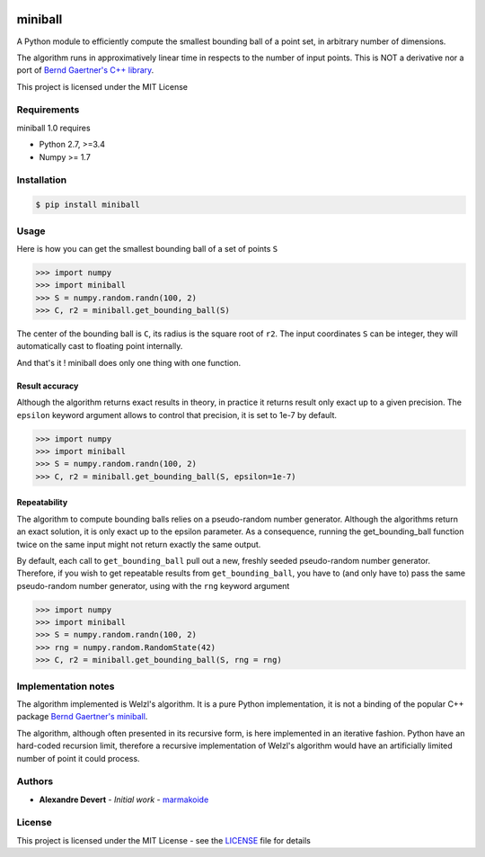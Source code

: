 .. image:: https://img.shields.io/pypi/v/miniball.svg
   :target: https://pypi.org/project/miniball/
   :alt: miniball on PyPI

.. image:: https://travis-ci.com/marmakoide/miniball.svg?branch=master
   :target: https://travis-ci.com/marmakoide/miniball
   :alt: miniball on TravisCI
   
.. image:: https://img.shields.io/badge/license-MIT-green.svg
   :target: https://github.com/marmakoide/miniball/blob/master/LICENSE
   :alt: MIT License badge

========
miniball
========

A Python module to efficiently compute the smallest bounding ball of a point 
set, in arbitrary number of dimensions.

The algorithm runs in approximatively linear time in respects to the number of
input points. This is NOT a derivative nor a port of 
`Bernd Gaertner's C++ library <https://people.inf.ethz.ch/gaertner/subdir/software/miniball.html>`__.

This project is licensed under the MIT License

Requirements
============

miniball 1.0 requires

* Python 2.7, >=3.4
* Numpy >= 1.7

Installation
============

.. code-block:: console

	$ pip install miniball


Usage
=====

Here is how you can get the smallest bounding ball of a set of points ``S``

.. code-block:: pycon

	>>> import numpy
	>>> import miniball
	>>> S = numpy.random.randn(100, 2)
	>>> C, r2 = miniball.get_bounding_ball(S)

The center of the bounding ball is ``C``, its radius is the square root of ``r2``. 
The input coordinates ``S`` can be integer, they will automatically cast to floating
point internally.

And that's it ! miniball does only one thing with one function.


Result accuracy
---------------

Although the algorithm returns exact results in theory, in practice it returns
result only exact up to a given precision. The ``epsilon`` keyword argument allows 
to control that precision, it is set to 1e-7 by default.

.. code-block:: pycon

	>>> import numpy
	>>> import miniball
	>>> S = numpy.random.randn(100, 2)
	>>> C, r2 = miniball.get_bounding_ball(S, epsilon=1e-7)



Repeatability
-------------

The algorithm to compute bounding balls relies on a pseudo-random number generator.
Although the algorithms return an exact solution, it is only exact up to the epsilon
parameter. As a consequence, running the get_bounding_ball function twice on the same
input might not return exactly the same output.

By default, each call to ``get_bounding_ball`` pull out a new, freshly seeded 
pseudo-random number generator. Therefore, if you wish to get repeatable results 
from ``get_bounding_ball``, you have to (and only have to) pass the same pseudo-random 
number generator, using with the ``rng`` keyword argument

.. code-block:: pycon

	>>> import numpy
	>>> import miniball	
	>>> S = numpy.random.randn(100, 2)	
	>>> rng = numpy.random.RandomState(42)
	>>> C, r2 = miniball.get_bounding_ball(S, rng = rng)


Implementation notes
====================

The algorithm implemented is Welzl's algorithm. It is a pure Python implementation,
it is not a binding of the popular C++ package `Bernd Gaertner's miniball <https://people.inf.ethz.ch/gaertner/subdir/software/miniball.html>`__.

The algorithm, although often presented in its recursive form, is here implemented
in an iterative fashion. Python have an hard-coded recursion limit, therefore
a recursive implementation of Welzl's algorithm would have an artificially limited
number of point it could process.

Authors
=======

* **Alexandre Devert** - *Initial work* - `marmakoide <https://github.com/marmakoide>`__

License
=======

This project is licensed under the MIT License - see the `LICENSE <LICENSE>`__ file for details
